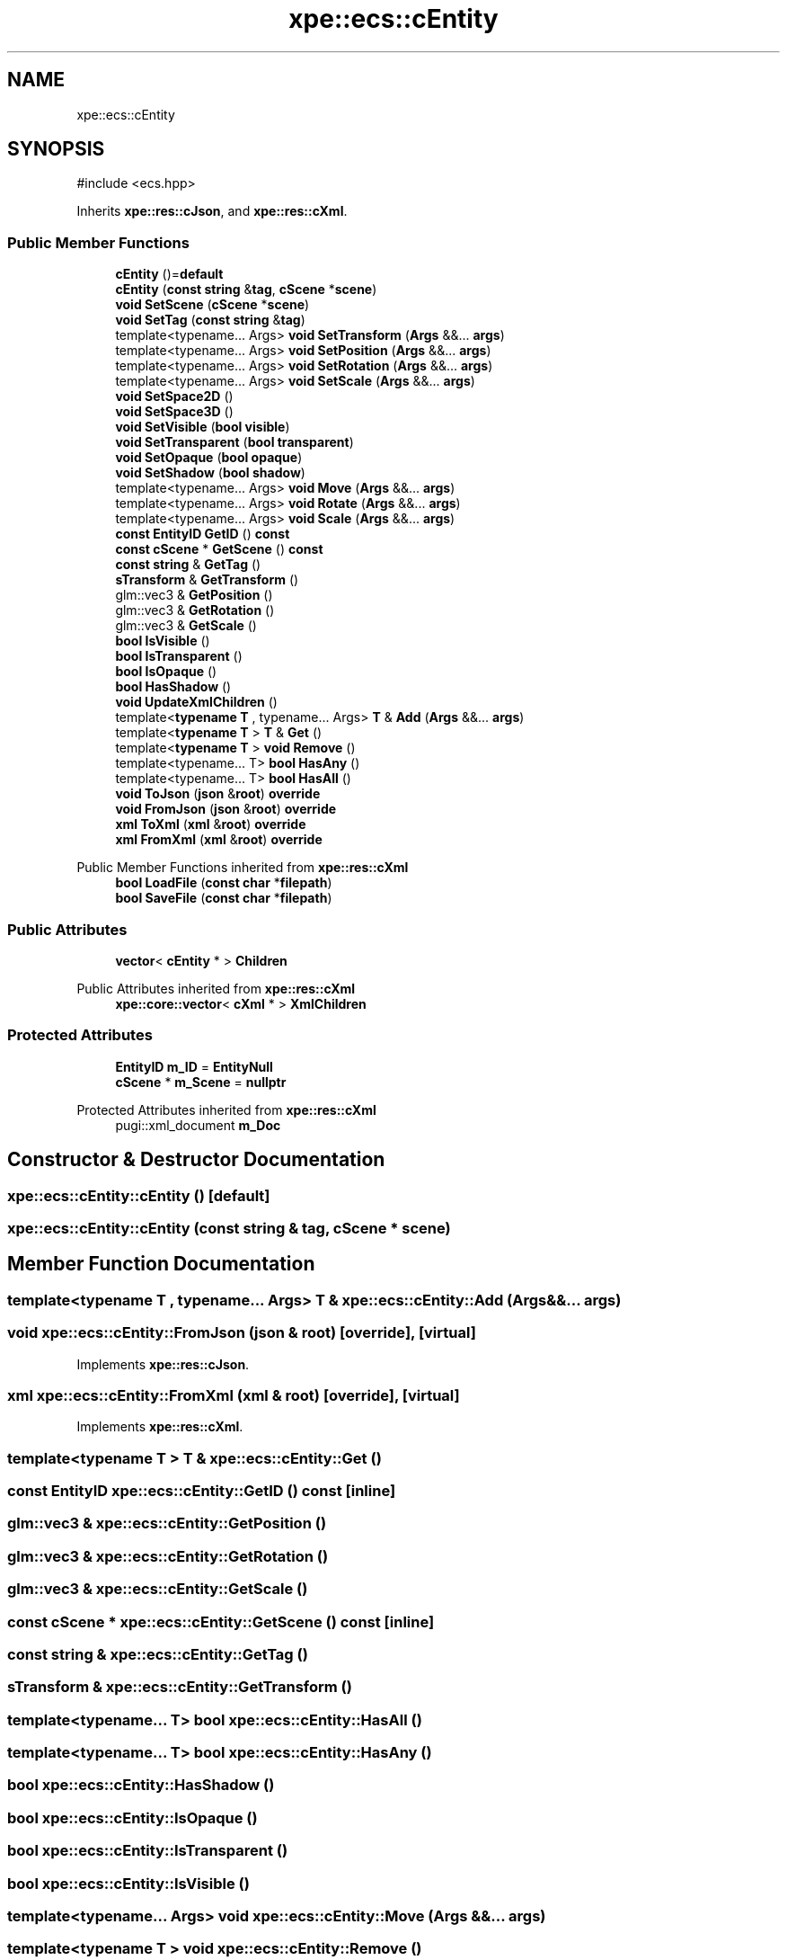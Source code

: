 .TH "xpe::ecs::cEntity" 3 "Version 0.1" "XPE-Engine" \" -*- nroff -*-
.ad l
.nh
.SH NAME
xpe::ecs::cEntity
.SH SYNOPSIS
.br
.PP
.PP
\fR#include <ecs\&.hpp>\fP
.PP
Inherits \fBxpe::res::cJson\fP, and \fBxpe::res::cXml\fP\&.
.SS "Public Member Functions"

.in +1c
.ti -1c
.RI "\fBcEntity\fP ()=\fBdefault\fP"
.br
.ti -1c
.RI "\fBcEntity\fP (\fBconst\fP \fBstring\fP &\fBtag\fP, \fBcScene\fP *\fBscene\fP)"
.br
.ti -1c
.RI "\fBvoid\fP \fBSetScene\fP (\fBcScene\fP *\fBscene\fP)"
.br
.ti -1c
.RI "\fBvoid\fP \fBSetTag\fP (\fBconst\fP \fBstring\fP &\fBtag\fP)"
.br
.ti -1c
.RI "template<typename\&.\&.\&. Args> \fBvoid\fP \fBSetTransform\fP (\fBArgs\fP &&\&.\&.\&. \fBargs\fP)"
.br
.ti -1c
.RI "template<typename\&.\&.\&. Args> \fBvoid\fP \fBSetPosition\fP (\fBArgs\fP &&\&.\&.\&. \fBargs\fP)"
.br
.ti -1c
.RI "template<typename\&.\&.\&. Args> \fBvoid\fP \fBSetRotation\fP (\fBArgs\fP &&\&.\&.\&. \fBargs\fP)"
.br
.ti -1c
.RI "template<typename\&.\&.\&. Args> \fBvoid\fP \fBSetScale\fP (\fBArgs\fP &&\&.\&.\&. \fBargs\fP)"
.br
.ti -1c
.RI "\fBvoid\fP \fBSetSpace2D\fP ()"
.br
.ti -1c
.RI "\fBvoid\fP \fBSetSpace3D\fP ()"
.br
.ti -1c
.RI "\fBvoid\fP \fBSetVisible\fP (\fBbool\fP \fBvisible\fP)"
.br
.ti -1c
.RI "\fBvoid\fP \fBSetTransparent\fP (\fBbool\fP \fBtransparent\fP)"
.br
.ti -1c
.RI "\fBvoid\fP \fBSetOpaque\fP (\fBbool\fP \fBopaque\fP)"
.br
.ti -1c
.RI "\fBvoid\fP \fBSetShadow\fP (\fBbool\fP \fBshadow\fP)"
.br
.ti -1c
.RI "template<typename\&.\&.\&. Args> \fBvoid\fP \fBMove\fP (\fBArgs\fP &&\&.\&.\&. \fBargs\fP)"
.br
.ti -1c
.RI "template<typename\&.\&.\&. Args> \fBvoid\fP \fBRotate\fP (\fBArgs\fP &&\&.\&.\&. \fBargs\fP)"
.br
.ti -1c
.RI "template<typename\&.\&.\&. Args> \fBvoid\fP \fBScale\fP (\fBArgs\fP &&\&.\&.\&. \fBargs\fP)"
.br
.ti -1c
.RI "\fBconst\fP \fBEntityID\fP \fBGetID\fP () \fBconst\fP"
.br
.ti -1c
.RI "\fBconst\fP \fBcScene\fP * \fBGetScene\fP () \fBconst\fP"
.br
.ti -1c
.RI "\fBconst\fP \fBstring\fP & \fBGetTag\fP ()"
.br
.ti -1c
.RI "\fBsTransform\fP & \fBGetTransform\fP ()"
.br
.ti -1c
.RI "glm::vec3 & \fBGetPosition\fP ()"
.br
.ti -1c
.RI "glm::vec3 & \fBGetRotation\fP ()"
.br
.ti -1c
.RI "glm::vec3 & \fBGetScale\fP ()"
.br
.ti -1c
.RI "\fBbool\fP \fBIsVisible\fP ()"
.br
.ti -1c
.RI "\fBbool\fP \fBIsTransparent\fP ()"
.br
.ti -1c
.RI "\fBbool\fP \fBIsOpaque\fP ()"
.br
.ti -1c
.RI "\fBbool\fP \fBHasShadow\fP ()"
.br
.ti -1c
.RI "\fBvoid\fP \fBUpdateXmlChildren\fP ()"
.br
.ti -1c
.RI "template<\fBtypename\fP \fBT\fP , typename\&.\&.\&. Args> \fBT\fP & \fBAdd\fP (\fBArgs\fP &&\&.\&.\&. \fBargs\fP)"
.br
.ti -1c
.RI "template<\fBtypename\fP \fBT\fP > \fBT\fP & \fBGet\fP ()"
.br
.ti -1c
.RI "template<\fBtypename\fP \fBT\fP > \fBvoid\fP \fBRemove\fP ()"
.br
.ti -1c
.RI "template<typename\&.\&.\&. T> \fBbool\fP \fBHasAny\fP ()"
.br
.ti -1c
.RI "template<typename\&.\&.\&. T> \fBbool\fP \fBHasAll\fP ()"
.br
.ti -1c
.RI "\fBvoid\fP \fBToJson\fP (\fBjson\fP &\fBroot\fP) \fBoverride\fP"
.br
.ti -1c
.RI "\fBvoid\fP \fBFromJson\fP (\fBjson\fP &\fBroot\fP) \fBoverride\fP"
.br
.ti -1c
.RI "\fBxml\fP \fBToXml\fP (\fBxml\fP &\fBroot\fP) \fBoverride\fP"
.br
.ti -1c
.RI "\fBxml\fP \fBFromXml\fP (\fBxml\fP &\fBroot\fP) \fBoverride\fP"
.br
.in -1c

Public Member Functions inherited from \fBxpe::res::cXml\fP
.in +1c
.ti -1c
.RI "\fBbool\fP \fBLoadFile\fP (\fBconst\fP \fBchar\fP *\fBfilepath\fP)"
.br
.ti -1c
.RI "\fBbool\fP \fBSaveFile\fP (\fBconst\fP \fBchar\fP *\fBfilepath\fP)"
.br
.in -1c
.SS "Public Attributes"

.in +1c
.ti -1c
.RI "\fBvector\fP< \fBcEntity\fP * > \fBChildren\fP"
.br
.in -1c

Public Attributes inherited from \fBxpe::res::cXml\fP
.in +1c
.ti -1c
.RI "\fBxpe::core::vector\fP< \fBcXml\fP * > \fBXmlChildren\fP"
.br
.in -1c
.SS "Protected Attributes"

.in +1c
.ti -1c
.RI "\fBEntityID\fP \fBm_ID\fP = \fBEntityNull\fP"
.br
.ti -1c
.RI "\fBcScene\fP * \fBm_Scene\fP = \fBnullptr\fP"
.br
.in -1c

Protected Attributes inherited from \fBxpe::res::cXml\fP
.in +1c
.ti -1c
.RI "pugi::xml_document \fBm_Doc\fP"
.br
.in -1c
.SH "Constructor & Destructor Documentation"
.PP 
.SS "xpe::ecs::cEntity::cEntity ()\fR [default]\fP"

.SS "xpe::ecs::cEntity::cEntity (\fBconst\fP \fBstring\fP & tag, \fBcScene\fP * scene)"

.SH "Member Function Documentation"
.PP 
.SS "template<\fBtypename\fP \fBT\fP , typename\&.\&.\&. Args> \fBT\fP & xpe::ecs::cEntity::Add (\fBArgs\fP &&\&.\&.\&. args)"

.SS "\fBvoid\fP xpe::ecs::cEntity::FromJson (\fBjson\fP & root)\fR [override]\fP, \fR [virtual]\fP"

.PP
Implements \fBxpe::res::cJson\fP\&.
.SS "\fBxml\fP xpe::ecs::cEntity::FromXml (\fBxml\fP & root)\fR [override]\fP, \fR [virtual]\fP"

.PP
Implements \fBxpe::res::cXml\fP\&.
.SS "template<\fBtypename\fP \fBT\fP > \fBT\fP & xpe::ecs::cEntity::Get ()"

.SS "\fBconst\fP \fBEntityID\fP xpe::ecs::cEntity::GetID () const\fR [inline]\fP"

.SS "glm::vec3 & xpe::ecs::cEntity::GetPosition ()"

.SS "glm::vec3 & xpe::ecs::cEntity::GetRotation ()"

.SS "glm::vec3 & xpe::ecs::cEntity::GetScale ()"

.SS "\fBconst\fP \fBcScene\fP * xpe::ecs::cEntity::GetScene () const\fR [inline]\fP"

.SS "\fBconst\fP \fBstring\fP & xpe::ecs::cEntity::GetTag ()"

.SS "\fBsTransform\fP & xpe::ecs::cEntity::GetTransform ()"

.SS "template<typename\&.\&.\&. T> \fBbool\fP xpe::ecs::cEntity::HasAll ()"

.SS "template<typename\&.\&.\&. T> \fBbool\fP xpe::ecs::cEntity::HasAny ()"

.SS "\fBbool\fP xpe::ecs::cEntity::HasShadow ()"

.SS "\fBbool\fP xpe::ecs::cEntity::IsOpaque ()"

.SS "\fBbool\fP xpe::ecs::cEntity::IsTransparent ()"

.SS "\fBbool\fP xpe::ecs::cEntity::IsVisible ()"

.SS "template<typename\&.\&.\&. Args> \fBvoid\fP xpe::ecs::cEntity::Move (\fBArgs\fP &&\&.\&.\&. args)"

.SS "template<\fBtypename\fP \fBT\fP > \fBvoid\fP xpe::ecs::cEntity::Remove ()"

.SS "template<typename\&.\&.\&. Args> \fBvoid\fP xpe::ecs::cEntity::Rotate (\fBArgs\fP &&\&.\&.\&. args)"

.SS "template<typename\&.\&.\&. Args> \fBvoid\fP xpe::ecs::cEntity::Scale (\fBArgs\fP &&\&.\&.\&. args)"

.SS "\fBvoid\fP xpe::ecs::cEntity::SetOpaque (\fBbool\fP opaque)"

.SS "template<typename\&.\&.\&. Args> \fBvoid\fP xpe::ecs::cEntity::SetPosition (\fBArgs\fP &&\&.\&.\&. args)"

.SS "template<typename\&.\&.\&. Args> \fBvoid\fP xpe::ecs::cEntity::SetRotation (\fBArgs\fP &&\&.\&.\&. args)"

.SS "template<typename\&.\&.\&. Args> \fBvoid\fP xpe::ecs::cEntity::SetScale (\fBArgs\fP &&\&.\&.\&. args)"

.SS "\fBvoid\fP xpe::ecs::cEntity::SetScene (\fBcScene\fP * scene)\fR [inline]\fP"

.SS "\fBvoid\fP xpe::ecs::cEntity::SetShadow (\fBbool\fP shadow)"

.SS "\fBvoid\fP xpe::ecs::cEntity::SetSpace2D ()"

.SS "\fBvoid\fP xpe::ecs::cEntity::SetSpace3D ()"

.SS "\fBvoid\fP xpe::ecs::cEntity::SetTag (\fBconst\fP \fBstring\fP & tag)"

.SS "template<typename\&.\&.\&. Args> \fBvoid\fP xpe::ecs::cEntity::SetTransform (\fBArgs\fP &&\&.\&.\&. args)"

.SS "\fBvoid\fP xpe::ecs::cEntity::SetTransparent (\fBbool\fP transparent)"

.SS "\fBvoid\fP xpe::ecs::cEntity::SetVisible (\fBbool\fP visible)"

.SS "\fBvoid\fP xpe::ecs::cEntity::ToJson (\fBjson\fP & root)\fR [override]\fP, \fR [virtual]\fP"

.PP
Implements \fBxpe::res::cJson\fP\&.
.SS "\fBxml\fP xpe::ecs::cEntity::ToXml (\fBxml\fP & root)\fR [override]\fP, \fR [virtual]\fP"

.PP
Implements \fBxpe::res::cXml\fP\&.
.SS "\fBvoid\fP xpe::ecs::cEntity::UpdateXmlChildren ()"

.SH "Member Data Documentation"
.PP 
.SS "\fBvector\fP<\fBcEntity\fP*> xpe::ecs::cEntity::Children"

.SS "\fBEntityID\fP xpe::ecs::cEntity::m_ID = \fBEntityNull\fP\fR [protected]\fP"

.SS "\fBcScene\fP* xpe::ecs::cEntity::m_Scene = \fBnullptr\fP\fR [protected]\fP"


.SH "Author"
.PP 
Generated automatically by Doxygen for XPE-Engine from the source code\&.
